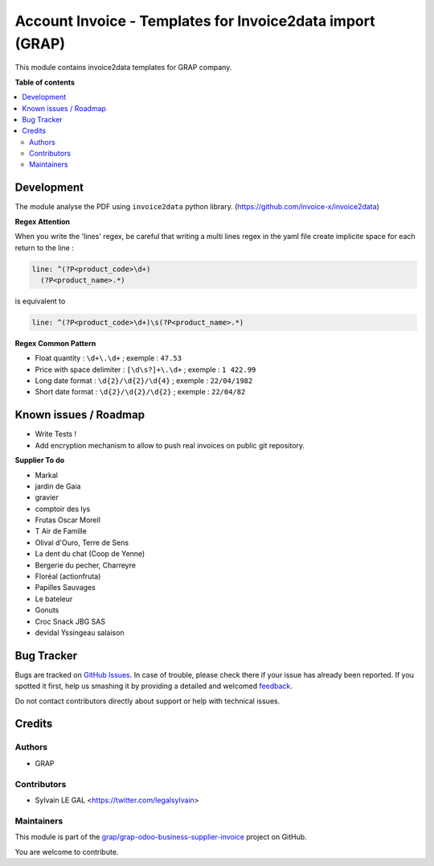 ==========================================================
Account Invoice - Templates for Invoice2data import (GRAP)
==========================================================

.. !!!!!!!!!!!!!!!!!!!!!!!!!!!!!!!!!!!!!!!!!!!!!!!!!!!!
   !! This file is generated by oca-gen-addon-readme !!
   !! changes will be overwritten.                   !!
   !!!!!!!!!!!!!!!!!!!!!!!!!!!!!!!!!!!!!!!!!!!!!!!!!!!!

.. |badge1| image:: https://img.shields.io/badge/maturity-Beta-yellow.png
    :target: https://odoo-community.org/page/development-status
    :alt: Beta
.. |badge2| image:: https://img.shields.io/badge/licence-AGPL--3-blue.png
    :target: http://www.gnu.org/licenses/agpl-3.0-standalone.html
    :alt: License: AGPL-3
.. |badge3| image:: https://img.shields.io/badge/github-grap%2Fgrap--odoo--business--supplier--invoice-lightgray.png?logo=github
    :target: https://github.com/grap/grap-odoo-business-supplier-invoice/tree/12.0/account_invoice_invoice2data_templates
    :alt: grap/grap-odoo-business-supplier-invoice

|badge1| |badge2| |badge3| 

This module contains invoice2data templates for GRAP company.

**Table of contents**

.. contents::
   :local:

Development
===========

The module analyse the PDF using ``invoice2data`` python library.
(https://github.com/invoice-x/invoice2data)

**Regex Attention**

When you write the 'lines' regex, be careful that writing a multi lines regex in the
yaml file create implicite space for each return to the line :

.. code-block:: yaml

    line: ^(?P<product_code>\d+)
      (?P<product_name>.*)

is equivalent to

.. code-block:: yaml

    line: ^(?P<product_code>\d+)\s(?P<product_name>.*)

**Regex Common Pattern**

* Float quantity : ``\d+\.\d+`` ; exemple : ``47.53``
* Price with space delimiter : ``[\d\s?]+\.\d+`` ; exemple : ``1 422.99``
* Long date format : ``\d{2}/\d{2}/\d{4}`` ; exemple : ``22/04/1982``
* Short date format : ``\d{2}/\d{2}/\d{2}`` ; exemple : ``22/04/82``

Known issues / Roadmap
======================

- Write Tests !

- Add encryption mechanism to allow to push real invoices
  on public git repository.

**Supplier To do**

- Markal
- jardin de Gaia
- gravier
- comptoir des lys


- Frutas Oscar Morell
- T Air de Famille
- Olival d'Ouro, Terre de Sens
- La dent du chat (Coop de Yenne)
- Bergerie du pecher, Charreyre
- Floréal (actionfruta)
- Papilles Sauvages
- Le bateleur
- Gonuts
- Croc Snack JBG SAS
- devidal Yssingeau salaison

Bug Tracker
===========

Bugs are tracked on `GitHub Issues <https://github.com/grap/grap-odoo-business-supplier-invoice/issues>`_.
In case of trouble, please check there if your issue has already been reported.
If you spotted it first, help us smashing it by providing a detailed and welcomed
`feedback <https://github.com/grap/grap-odoo-business-supplier-invoice/issues/new?body=module:%20account_invoice_invoice2data_templates%0Aversion:%2012.0%0A%0A**Steps%20to%20reproduce**%0A-%20...%0A%0A**Current%20behavior**%0A%0A**Expected%20behavior**>`_.

Do not contact contributors directly about support or help with technical issues.

Credits
=======

Authors
~~~~~~~

* GRAP

Contributors
~~~~~~~~~~~~

* Sylvain LE GAL <https://twitter.com/legalsylvain>

Maintainers
~~~~~~~~~~~

This module is part of the `grap/grap-odoo-business-supplier-invoice <https://github.com/grap/grap-odoo-business-supplier-invoice/tree/12.0/account_invoice_invoice2data_templates>`_ project on GitHub.

You are welcome to contribute.
